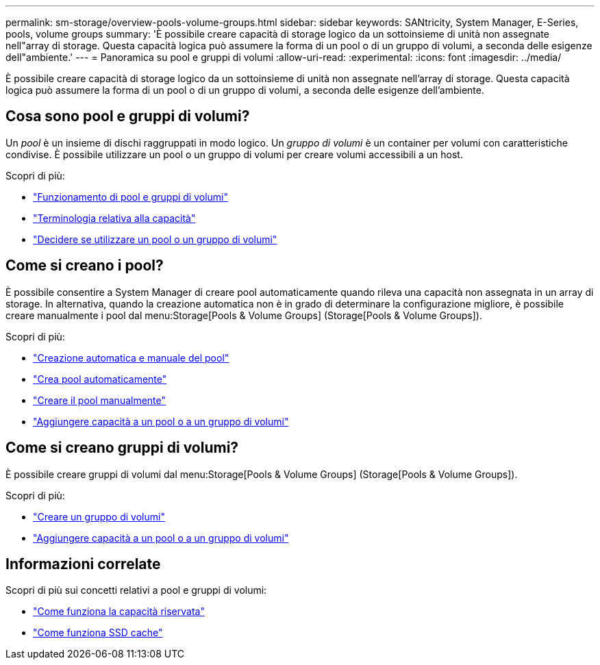 ---
permalink: sm-storage/overview-pools-volume-groups.html 
sidebar: sidebar 
keywords: SANtricity, System Manager, E-Series, pools, volume groups 
summary: 'È possibile creare capacità di storage logico da un sottoinsieme di unità non assegnate nell"array di storage. Questa capacità logica può assumere la forma di un pool o di un gruppo di volumi, a seconda delle esigenze dell"ambiente.' 
---
= Panoramica su pool e gruppi di volumi
:allow-uri-read: 
:experimental: 
:icons: font
:imagesdir: ../media/


[role="lead"]
È possibile creare capacità di storage logico da un sottoinsieme di unità non assegnate nell'array di storage. Questa capacità logica può assumere la forma di un pool o di un gruppo di volumi, a seconda delle esigenze dell'ambiente.



== Cosa sono pool e gruppi di volumi?

Un _pool_ è un insieme di dischi raggruppati in modo logico. Un _gruppo di volumi_ è un container per volumi con caratteristiche condivise. È possibile utilizzare un pool o un gruppo di volumi per creare volumi accessibili a un host.

Scopri di più:

* link:how-pools-and-volume-groups-work.html["Funzionamento di pool e gruppi di volumi"]
* link:capacity-terminology.html["Terminologia relativa alla capacità"]
* link:decide-to-use-a-pool-or-volume-group.html["Decidere se utilizzare un pool o un gruppo di volumi"]




== Come si creano i pool?

È possibile consentire a System Manager di creare pool automaticamente quando rileva una capacità non assegnata in un array di storage. In alternativa, quando la creazione automatica non è in grado di determinare la configurazione migliore, è possibile creare manualmente i pool dal menu:Storage[Pools & Volume Groups] (Storage[Pools & Volume Groups]).

Scopri di più:

* link:automatic-versus-manual-pool-creation.html["Creazione automatica e manuale del pool"]
* link:create-pool-automatically.html["Crea pool automaticamente"]
* link:create-pool-manually.html["Creare il pool manualmente"]
* link:add-capacity-to-a-pool-or-volume-group.html["Aggiungere capacità a un pool o a un gruppo di volumi"]




== Come si creano gruppi di volumi?

È possibile creare gruppi di volumi dal menu:Storage[Pools & Volume Groups] (Storage[Pools & Volume Groups]).

Scopri di più:

* link:create-volume-group.html["Creare un gruppo di volumi"]
* link:add-capacity-to-a-pool-or-volume-group.html["Aggiungere capacità a un pool o a un gruppo di volumi"]




== Informazioni correlate

Scopri di più sui concetti relativi a pool e gruppi di volumi:

* link:how-reserved-capacity-works.html["Come funziona la capacità riservata"]
* link:how-ssd-cache-works.html["Come funziona SSD cache"]

